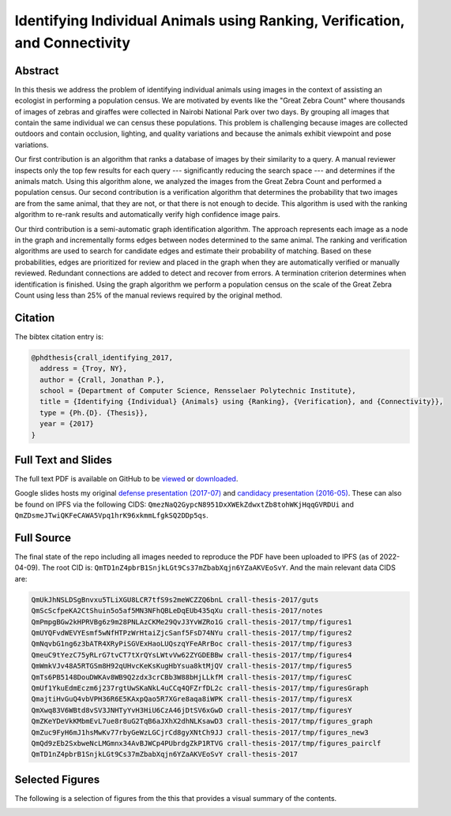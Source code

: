 Identifying Individual Animals using Ranking, Verification, and Connectivity
============================================================================

.. image:: https://i.imgur.com/d9kLQFM.png

Abstract
--------

In this thesis we address the problem of identifying individual animals using
images in the context of assisting an ecologist in performing a population
census.  We are motivated by events like the "Great Zebra Count" where
thousands of images of zebras and giraffes were collected in Nairobi National
Park over two days.  By grouping all images that contain the same individual we
can census these populations.  This problem is challenging because images are
collected outdoors and contain occlusion, lighting, and quality variations and
because the animals exhibit viewpoint and pose variations.

Our first contribution is an algorithm that ranks a database of images by their
similarity to a query.  A manual reviewer inspects only the top few results for
each query --- significantly reducing the search space --- and determines if
the animals match.  Using this algorithm alone, we analyzed the images from the
Great Zebra Count and performed a population census.  Our second contribution
is a verification algorithm that determines the probability that two images are
from the same animal, that they are not, or that there is not enough to decide.
This algorithm is used with the ranking algorithm to re-rank results and
automatically verify high confidence image pairs.

Our third contribution is a semi-automatic graph identification algorithm.  The
approach represents each image as a node in the graph and incrementally forms
edges between nodes determined to the same animal.  The ranking and
verification algorithms are used to search for candidate edges and estimate
their probability of matching.  Based on these probabilities, edges are
prioritized for review and placed in the graph when they are automatically
verified or manually reviewed.  Redundant connections are added to detect and
recover from errors.  A termination criterion determines when identification is
finished.  Using the graph algorithm we perform a population census on the
scale of the Great Zebra Count using less than 25% of the manual reviews
required by the original method.

Citation
--------

The bibtex citation entry is: 

.. code:: bibtex

    @phdthesis{crall_identifying_2017,
      address = {Troy, NY},
      author = {Crall, Jonathan P.},
      school = {Department of Computer Science, Rensselaer Polytechnic Institute},
      title = {Identifying {Individual} {Animals} using {Ranking}, {Verification}, and {Connectivity}},
      type = {Ph.{D}. {Thesis}},
      year = {2017}
    }

Full Text and Slides
--------------------

The full text PDF is available on GitHub to be 
`viewed <https://github.com/Erotemic/crall-thesis-2017/blob/master/crall-thesis_2017-08-10_compressed.pdf>`__ or 
`downloaded <https://github.com/Erotemic/crall-thesis-2017/raw/master/crall-thesis_2017-08-10_compressed.pdf>`__.

Google slides hosts my original 
`defense presentation (2017-07) <https://docs.google.com/presentation/d/1mhq76mL98ViPaIELM8-t1786RGg5cPFLJcZxPAMhM8g>`__  and 
`candidacy presentation (2016-05) <https://docs.google.com/presentation/d/1OHchKzz6-hoh8imlrrP-SkpW7YKEbF2GF7Pdl8bzWW4>`__. These can
also be found on IPFS via the following CIDS: ``QmezNaQ2GypcN8951DxXWEkZdwxtZb8tohWKjHqqGVRDUi`` and ``QmZDsmeJTwiQKFeCAWA5Vpq1hrK96xkmmLfgkSQ2DDp5qs``.

Full Source
-----------

The final state of the repo including all images needed to reproduce the PDF
have been uploaded to IPFS (as of 2022-04-09).  The root CID is:
``QmTD1nZ4pbrB1SnjkLGt9Cs37mZbabXqjn6YZaAKVEoSvY``. And the main relevant data
CIDS are:

.. code:: 

    QmUkJhNSLDSgBnvxu5TLiXGU8LCR7tfS9s2meWCZZQ6bnL crall-thesis-2017/guts
    QmScScfpeKA2CtShuin5o5af5MN3NFhQBLeDqEUb435qXu crall-thesis-2017/notes
    QmPmpgBGw2kHPRVBg6z9m28PNLAzCKMe29QvJ3YvWZRo1G crall-thesis-2017/tmp/figures1
    QmUYQFvdWEVYEsmf5wNfHTPzWrHtaiZjcSanf5FsD74NYu crall-thesis-2017/tmp/figures2
    QmNqvbG1ng6z3bATR4XRyPiSGVExHaoLUQszqYFeARrBoc crall-thesis-2017/tmp/figures3
    QmeuC9tYezC75yRLrG7tvCT7tXrQYsLWtvVw62ZYGDEBBw crall-thesis-2017/tmp/figures4
    QmWmkVJv48A5RTGSm8H92qUHvcKeKsKugHbYsua8ktMjQV crall-thesis-2017/tmp/figures5
    QmTs6PB5148DouDWKAv8WB9Q2zdx3crCBb3W88bHjLLkfM crall-thesis-2017/tmp/figuresC
    QmUf1YkuEdmEczm6j237rgtUwSKaNkL4uCCq4QFZrfDL2c crall-thesis-2017/tmp/figuresGraph
    QmajtiHvGuQ4vbVPH36R6E5KAxpQao5R7XGre8aqa8iWPK crall-thesis-2017/tmp/figuresX
    QmXwq83V6WBtd8vSV3JNHTyYvH3HiU6CzA46jDtSV6xGwD crall-thesis-2017/tmp/figuresY
    QmZKeYDeVkKMbmEvL7ue8r8uG2TqB6aJXhX2dhNLKsawD3 crall-thesis-2017/tmp/figures_graph
    QmZuc9FyH6mJ1hsMwKv77rbyGeWzLGCjrCd8gyXNtCh9JJ crall-thesis-2017/tmp/figures_new3
    QmQd9zEb2SxbweNcLMGmnx34AvBJWCp4PUbrdgZkP1RTVG crall-thesis-2017/tmp/figures_pairclf
    QmTD1nZ4pbrB1SnjkLGt9Cs37mZbabXqjn6YZaAKVEoSvY crall-thesis-2017

Selected Figures
----------------

The following is a selection of figures from the this that provides a visual
summary of the contents.


.. image:: https://i.imgur.com/yvRcGu7.png
.. image:: https://i.imgur.com/5XYRAly.png
.. image:: https://i.imgur.com/t68q2L8.png
.. image:: https://i.imgur.com/rkOzoD2.png
.. image:: https://i.imgur.com/577HtKb.png
.. image:: https://i.imgur.com/59t3Qu8.png
.. image:: https://i.imgur.com/BjatIK9.png
.. image:: https://i.imgur.com/sD5RDZ1.png
.. image:: https://i.imgur.com/BjonGFU.png
.. image:: https://i.imgur.com/RnghQVI.png
.. image:: https://i.imgur.com/9yDc2KS.png
.. image:: https://i.imgur.com/RKLUBdV.png
.. image:: https://i.imgur.com/GRBJfLV.png
.. image:: https://i.imgur.com/Lcb82aD.png
.. image:: https://i.imgur.com/xsDBrpv.png
.. image:: https://i.imgur.com/v7Trn5c.png
.. image:: https://i.imgur.com/ZDEb4dr.png
